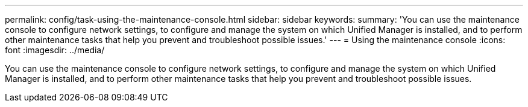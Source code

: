 ---
permalink: config/task-using-the-maintenance-console.html
sidebar: sidebar
keywords: 
summary: 'You can use the maintenance console to configure network settings, to configure and manage the system on which Unified Manager is installed, and to perform other maintenance tasks that help you prevent and troubleshoot possible issues.'
---
= Using the maintenance console
:icons: font
:imagesdir: ../media/

[.lead]
You can use the maintenance console to configure network settings, to configure and manage the system on which Unified Manager is installed, and to perform other maintenance tasks that help you prevent and troubleshoot possible issues.
